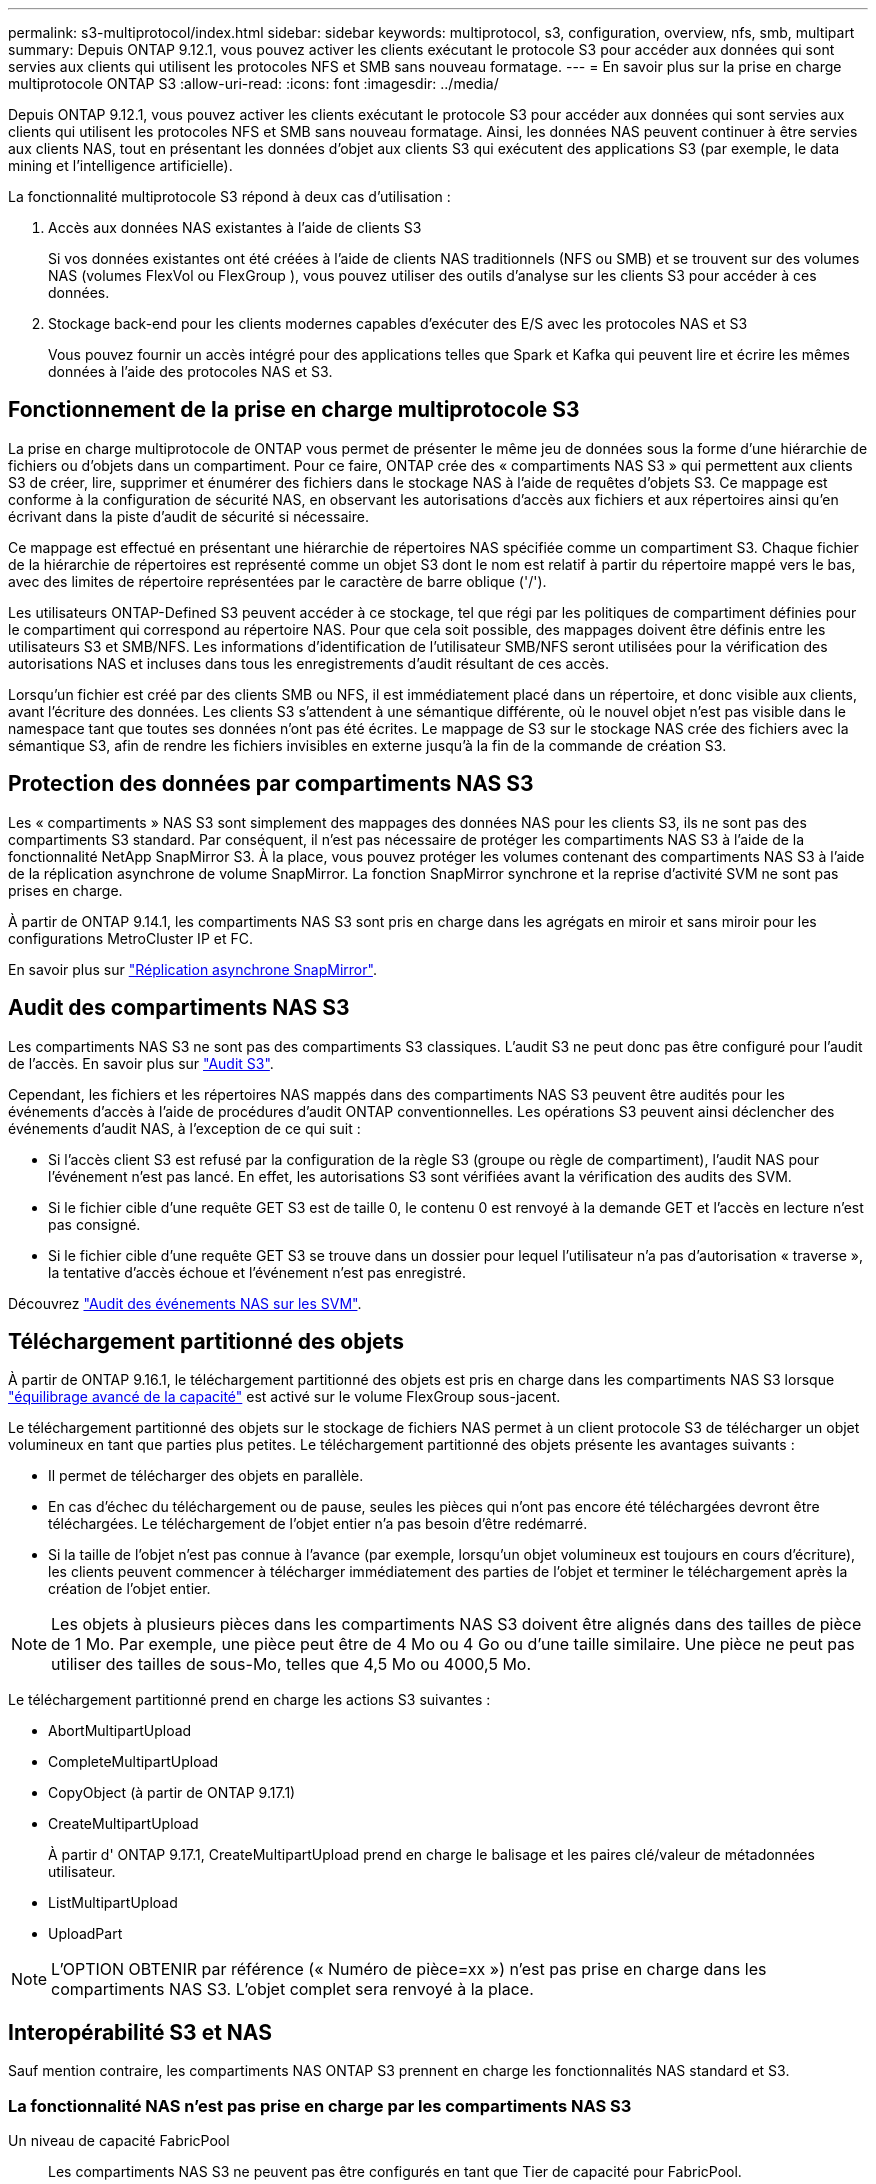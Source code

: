 ---
permalink: s3-multiprotocol/index.html 
sidebar: sidebar 
keywords: multiprotocol, s3, configuration, overview, nfs, smb, multipart 
summary: Depuis ONTAP 9.12.1, vous pouvez activer les clients exécutant le protocole S3 pour accéder aux données qui sont servies aux clients qui utilisent les protocoles NFS et SMB sans nouveau formatage. 
---
= En savoir plus sur la prise en charge multiprotocole ONTAP S3
:allow-uri-read: 
:icons: font
:imagesdir: ../media/


[role="lead"]
Depuis ONTAP 9.12.1, vous pouvez activer les clients exécutant le protocole S3 pour accéder aux données qui sont servies aux clients qui utilisent les protocoles NFS et SMB sans nouveau formatage. Ainsi, les données NAS peuvent continuer à être servies aux clients NAS, tout en présentant les données d'objet aux clients S3 qui exécutent des applications S3 (par exemple, le data mining et l'intelligence artificielle).

La fonctionnalité multiprotocole S3 répond à deux cas d'utilisation :

. Accès aux données NAS existantes à l'aide de clients S3
+
Si vos données existantes ont été créées à l'aide de clients NAS traditionnels (NFS ou SMB) et se trouvent sur des volumes NAS (volumes FlexVol ou FlexGroup ), vous pouvez utiliser des outils d'analyse sur les clients S3 pour accéder à ces données.

. Stockage back-end pour les clients modernes capables d'exécuter des E/S avec les protocoles NAS et S3
+
Vous pouvez fournir un accès intégré pour des applications telles que Spark et Kafka qui peuvent lire et écrire les mêmes données à l'aide des protocoles NAS et S3.





== Fonctionnement de la prise en charge multiprotocole S3

La prise en charge multiprotocole de ONTAP vous permet de présenter le même jeu de données sous la forme d'une hiérarchie de fichiers ou d'objets dans un compartiment. Pour ce faire, ONTAP crée des « compartiments NAS S3 » qui permettent aux clients S3 de créer, lire, supprimer et énumérer des fichiers dans le stockage NAS à l'aide de requêtes d'objets S3. Ce mappage est conforme à la configuration de sécurité NAS, en observant les autorisations d'accès aux fichiers et aux répertoires ainsi qu'en écrivant dans la piste d'audit de sécurité si nécessaire.

Ce mappage est effectué en présentant une hiérarchie de répertoires NAS spécifiée comme un compartiment S3. Chaque fichier de la hiérarchie de répertoires est représenté comme un objet S3 dont le nom est relatif à partir du répertoire mappé vers le bas, avec des limites de répertoire représentées par le caractère de barre oblique ('/').

Les utilisateurs ONTAP-Defined S3 peuvent accéder à ce stockage, tel que régi par les politiques de compartiment définies pour le compartiment qui correspond au répertoire NAS. Pour que cela soit possible, des mappages doivent être définis entre les utilisateurs S3 et SMB/NFS. Les informations d'identification de l'utilisateur SMB/NFS seront utilisées pour la vérification des autorisations NAS et incluses dans tous les enregistrements d'audit résultant de ces accès.

Lorsqu'un fichier est créé par des clients SMB ou NFS, il est immédiatement placé dans un répertoire, et donc visible aux clients, avant l'écriture des données. Les clients S3 s'attendent à une sémantique différente, où le nouvel objet n'est pas visible dans le namespace tant que toutes ses données n'ont pas été écrites. Le mappage de S3 sur le stockage NAS crée des fichiers avec la sémantique S3, afin de rendre les fichiers invisibles en externe jusqu'à la fin de la commande de création S3.



== Protection des données par compartiments NAS S3

Les « compartiments » NAS S3 sont simplement des mappages des données NAS pour les clients S3, ils ne sont pas des compartiments S3 standard. Par conséquent, il n'est pas nécessaire de protéger les compartiments NAS S3 à l'aide de la fonctionnalité NetApp SnapMirror S3. À la place, vous pouvez protéger les volumes contenant des compartiments NAS S3 à l'aide de la réplication asynchrone de volume SnapMirror. La fonction SnapMirror synchrone et la reprise d'activité SVM ne sont pas prises en charge.

À partir de ONTAP 9.14.1, les compartiments NAS S3 sont pris en charge dans les agrégats en miroir et sans miroir pour les configurations MetroCluster IP et FC.

En savoir plus sur link:../data-protection/snapmirror-disaster-recovery-concept.html#data-protection-relationships["Réplication asynchrone SnapMirror"].



== Audit des compartiments NAS S3

Les compartiments NAS S3 ne sont pas des compartiments S3 classiques. L'audit S3 ne peut donc pas être configuré pour l'audit de l'accès. En savoir plus sur link:../s3-audit/index.html["Audit S3"].

Cependant, les fichiers et les répertoires NAS mappés dans des compartiments NAS S3 peuvent être audités pour les événements d'accès à l'aide de procédures d'audit ONTAP conventionnelles. Les opérations S3 peuvent ainsi déclencher des événements d'audit NAS, à l'exception de ce qui suit :

* Si l'accès client S3 est refusé par la configuration de la règle S3 (groupe ou règle de compartiment), l'audit NAS pour l'événement n'est pas lancé. En effet, les autorisations S3 sont vérifiées avant la vérification des audits des SVM.
* Si le fichier cible d'une requête GET S3 est de taille 0, le contenu 0 est renvoyé à la demande GET et l'accès en lecture n'est pas consigné.
* Si le fichier cible d'une requête GET S3 se trouve dans un dossier pour lequel l'utilisateur n'a pas d'autorisation « traverse », la tentative d'accès échoue et l'événement n'est pas enregistré.


Découvrez link:../nas-audit/index.html["Audit des événements NAS sur les SVM"].



== Téléchargement partitionné des objets

À partir de ONTAP 9.16.1, le téléchargement partitionné des objets est pris en charge dans les compartiments NAS S3 lorsque link:../flexgroup/enable-adv-capacity-flexgroup-task.html["équilibrage avancé de la capacité"] est activé sur le volume FlexGroup sous-jacent.

Le téléchargement partitionné des objets sur le stockage de fichiers NAS permet à un client protocole S3 de télécharger un objet volumineux en tant que parties plus petites. Le téléchargement partitionné des objets présente les avantages suivants :

* Il permet de télécharger des objets en parallèle.
* En cas d'échec du téléchargement ou de pause, seules les pièces qui n'ont pas encore été téléchargées devront être téléchargées. Le téléchargement de l'objet entier n'a pas besoin d'être redémarré.
* Si la taille de l'objet n'est pas connue à l'avance (par exemple, lorsqu'un objet volumineux est toujours en cours d'écriture), les clients peuvent commencer à télécharger immédiatement des parties de l'objet et terminer le téléchargement après la création de l'objet entier.



NOTE: Les objets à plusieurs pièces dans les compartiments NAS S3 doivent être alignés dans des tailles de pièce de 1 Mo. Par exemple, une pièce peut être de 4 Mo ou 4 Go ou d'une taille similaire. Une pièce ne peut pas utiliser des tailles de sous-Mo, telles que 4,5 Mo ou 4000,5 Mo.

Le téléchargement partitionné prend en charge les actions S3 suivantes :

* AbortMultipartUpload
* CompleteMultipartUpload
* CopyObject (à partir de ONTAP 9.17.1)
* CreateMultipartUpload
+
À partir d' ONTAP 9.17.1, CreateMultipartUpload prend en charge le balisage et les paires clé/valeur de métadonnées utilisateur.

* ListMultipartUpload
* UploadPart



NOTE: L'OPTION OBTENIR par référence (« Numéro de pièce=xx ») n'est pas prise en charge dans les compartiments NAS S3. L'objet complet sera renvoyé à la place.



== Interopérabilité S3 et NAS

Sauf mention contraire, les compartiments NAS ONTAP S3 prennent en charge les fonctionnalités NAS standard et S3.



=== La fonctionnalité NAS n'est pas prise en charge par les compartiments NAS S3

Un niveau de capacité FabricPool:: Les compartiments NAS S3 ne peuvent pas être configurés en tant que Tier de capacité pour FabricPool.




=== Les actions et fonctionnalités S3 ne sont pas prises en charge par les compartiments NAS S3 pour le moment

Actions::
+
--
* ByPassGovernanceRetention
* DeleteBuckeLifecycleConfiguration
* GetBucketLifecycleConfiguration
* GetBucketObjectLockConfiguration
* GetBucketVersioning
* GetObjectRetention
* ListBucketVersioning
* ListObjectVersions
* PutBucketLifecycleConfiguration
* PutBuckeVersioning
* PutObjectLockConfiguration
* PutObjectRetention


--



NOTE: Ces actions S3 ne sont pas prises en charge spécifiquement lors de l'utilisation de S3 dans des compartiments NAS S3. Lors de l'utilisation de compartiments S3 natifs, ces actions sont link:../s3-config/ontap-s3-supported-actions-reference.html["pris en charge normalement"].

Métadonnées d'utilisateur AWS::
+
--
* À partir d' ONTAP 9.17.1, prise en charge des métadonnées avec des objets en plusieurs parties.
* À partir d' ONTAP 9.16.1, prise en charge des métadonnées avec des objets à art unique.
* Pour ONTAP 9.15.1 et les versions antérieures, les paires de valeurs clés reçues dans le cadre des métadonnées utilisateur S3 ne sont pas stockées sur le disque avec les données d'objet.
* Pour ONTAP 9.15.1 et les versions antérieures, les en-têtes de requête avec le préfixe "x-amz-meta" sont ignorés.


--
Balises AWS::
+
--
* À partir d' ONTAP 9.17.1, prise en charge des balises avec des objets en plusieurs parties.
* À partir d' ONTAP 9.16.1, prise en charge des balises avec des objets à art unique.
* Pour ONTAP 9.15.1 et les versions antérieures sur les requêtes PUT object et Multipart Initiate, les en-têtes avec le préfixe « x-amz-tagging » sont ignorés.
* Pour ONTAP 9.15.1 et les versions antérieures, les demandes de mise à jour des balises sur un fichier existant (put, GET et Delete requetes with the ?tagging query-string) sont rejetées avec une erreur.


--
Gestion des versions:: Il n'est pas possible de spécifier la gestion des versions dans la configuration du mappage des compartiments.
+
--
* Les demandes qui incluent des spécifications de version non nulles (versionID=xyz query-string) reçoivent des réponses d'erreur.
* Les demandes visant à affecter l'état de gestion des versions d'un compartiment sont rejetées avec des erreurs.


--

